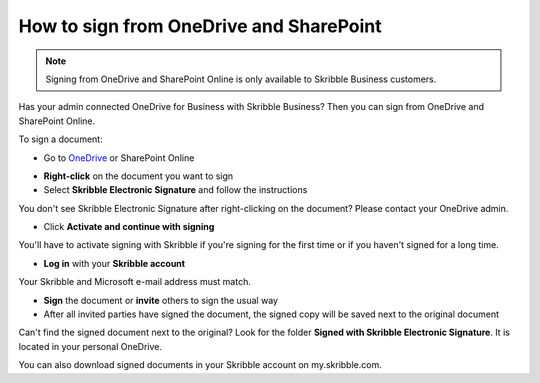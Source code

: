 .. _sign-onedrive-sharepoint:

========================================
How to sign from OneDrive and SharePoint
========================================

.. NOTE::
  Signing from OneDrive and SharePoint Online is only available to Skribble Business customers.
  
Has your admin connected OneDrive for Business with Skribble Business? Then you can sign from OneDrive and SharePoint Online.

To sign a document:

- Go to `OneDrive`_ or SharePoint Online

.. _OneDrive: https://onedrive.live.com/about/en-us/signin

- **Right-click** on the document you want to sign

- Select **Skribble Electronic Signature** and follow the instructions

You don't see Skribble Electronic Signature after right-clicking on the document? Please contact your OneDrive admin.
    
- Click **Activate and continue with signing**

You'll have to activate signing with Skribble if you're signing for the first time or if you haven't signed for a long time.

- **Log in** with your **Skribble account**

Your Skribble and Microsoft e-mail address must match.

- **Sign** the document or **invite** others to sign the usual way
    
- After all invited parties have signed the document, the signed copy will be saved next to the original document

Can't find the signed document next to the original? Look for the folder **Signed with Skribble Electronic Signature**. It is located in your personal OneDrive. 

You can also download signed documents in your Skribble account on my.skribble.com.
